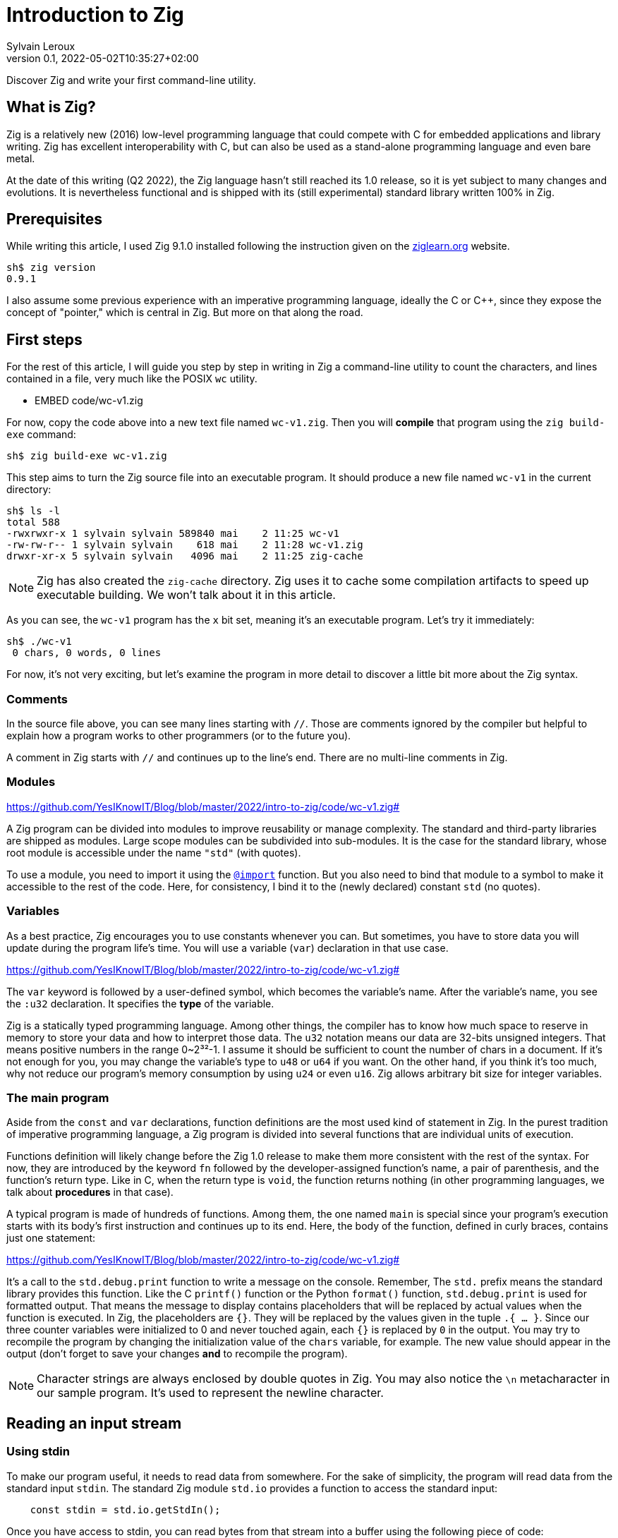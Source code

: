 = Introduction to Zig
:author: Sylvain Leroux
:pin: -
:revnumber: 0.1
:revdate: 2022-05-02T10:35:27+02:00
:keywords: Zig

[.teaser]
Discover Zig and write your first command-line utility.

== What is Zig?
Zig is a relatively new (2016) low-level programming language that could compete with C for embedded applications and library writing. Zig has excellent interoperability with C, but can also be used as a stand-alone programming language and even bare metal.

At the date of this writing (Q2 2022), the Zig language hasn't still reached its 1.0 release, so it is yet subject to many changes and evolutions. It is nevertheless functional and is shipped with its (still experimental) standard library written 100% in Zig.

== Prerequisites
While writing this article, I used Zig 9.1.0 installed following the instruction given on the https://ziglearn.org/chapter-0/[ziglearn.org] website.

```
sh$ zig version
0.9.1
```

I also assume some previous experience with an imperative programming language, ideally the C or C++, since they expose the concept of "pointer," which is central in Zig. But more on that along the road.

== First steps
For the rest of this article, I will guide you step by step in writing in Zig a command-line utility to count the characters, and lines contained in a file, very much like the POSIX `wc` utility.  

** EMBED code/wc-v1.zig

For now, copy the code above into a new text file named `wc-v1.zig`. Then you will *compile* that program using the `zig build-exe` command:

```
sh$ zig build-exe wc-v1.zig
``` 

This step aims to turn the Zig source file into an executable program. It should produce a new file named `wc-v1` in the current directory:

```
sh$ ls -l
total 588
-rwxrwxr-x 1 sylvain sylvain 589840 mai    2 11:25 wc-v1
-rw-rw-r-- 1 sylvain sylvain    618 mai    2 11:28 wc-v1.zig
drwxr-xr-x 5 sylvain sylvain   4096 mai    2 11:25 zig-cache
```

[NOTE]
====
Zig has also created the `zig-cache` directory. Zig uses it to cache some compilation artifacts to speed up executable building. We won't talk about it in this article.
====

As you can see, the `wc-v1` program has the `x` bit set, meaning it's an executable program. Let's try it immediately:

```
sh$ ./wc-v1
 0 chars, 0 words, 0 lines
```

For now, it's not very exciting, but let's examine the program in more detail to discover a little bit more about the Zig syntax.

=== Comments
In the source file above, you can see many lines starting with `//`. Those are comments ignored by the compiler but helpful to explain how a program works to other programmers (or to the future you).

A comment in Zig starts with `//` and continues up to the line's end. There are no multi-line comments in Zig.

=== Modules
https://github.com/YesIKnowIT/Blog/blob/master/2022/intro-to-zig/code/wc-v1.zig#

A Zig program can be divided into modules to improve reusability or manage complexity. The standard and third-party libraries are shipped as modules. Large scope modules can be subdivided into sub-modules. It is the case for the standard library, whose root module is accessible under the name `"std"` (with quotes).

To use a module, you need to import it using the https://ziglang.org/documentation/master/#import[`@import`] function. But you also need to bind that module to a symbol to make it accessible to the rest of the code. Here, for consistency, I bind it to the (newly declared) constant `std` (no quotes).

=== Variables
As a best practice, Zig encourages you to use constants whenever you can. But sometimes, you have to store data you will update during the program life's time. You will use a variable (`var`) declaration in that use case.

https://github.com/YesIKnowIT/Blog/blob/master/2022/intro-to-zig/code/wc-v1.zig#

The `var` keyword is followed by a user-defined symbol, which becomes the variable's name. After the variable's name, you see the `:u32` declaration. It specifies the *type* of the variable.

Zig is a statically typed programming language. Among other things, the compiler has to know how much space to reserve in memory to store your data and how to interpret those data. The `u32` notation means our data are 32-bits unsigned integers. That means positive numbers in the range 0~2³²-1. I assume it should be sufficient to count the number of chars in a document. If it's not enough for you, you may change the variable's type to `u48` or `u64` if you want. On the other hand, if you think it's too much, why not reduce our program's memory consumption by using `u24` or even `u16`. Zig allows arbitrary bit size for integer variables.

=== The main program
Aside from the `const` and `var` declarations, function definitions are the most used kind of statement in Zig. In the purest tradition of imperative programming language, a Zig program is divided into several functions that are individual units of execution.

Functions definition will likely change before the Zig 1.0 release to make them more consistent with the rest of the syntax. For now, they are introduced by the keyword `fn` followed by the developer-assigned function's name, a pair of parenthesis, and the function's return type. Like in C, when the return type is `void`, the function returns nothing (in other programming languages, we talk about *procedures* in that case).

A typical program is made of hundreds of functions. Among them, the one named `main` is special since your program's execution starts with its body's first instruction and continues up to its end. Here, the body of the function, defined in curly braces, contains just one statement:

https://github.com/YesIKnowIT/Blog/blob/master/2022/intro-to-zig/code/wc-v1.zig#

It's a call to the `std.debug.print` function to write a message on the console. Remember, The `std.` prefix means the standard library provides this function.
Like the C `printf()` function or the Python `format()` function, `std.debug.print` is used for formatted output. That means the message to display contains placeholders that will be replaced by actual values when the function is executed. In Zig, the placeholders are `{}`. They will be replaced by the values given in the tuple `.{ ... }`. Since our three counter variables were initialized to 0 and never touched again, each `{}` is replaced by `0` in the output. You may try to recompile the program by changing the initialization value of the `chars` variable, for example. The new value should appear in the output (don't forget to save your changes *and* to recompile the program).

[NOTE]
====
Character strings are always enclosed by double quotes in Zig. You may also notice the `\n` metacharacter in our sample program. It's used to represent the newline character.
====

== Reading an input stream

=== Using stdin
To make our program useful, it needs to read data from somewhere. For the sake of simplicity, the program will read data from the standard input `stdin`. The standard Zig module  `std.io` provides a function to access the standard input:

```
    const stdin = std.io.getStdIn();
```

Once you have access to stdin, you can read bytes from that stream into a buffer using the following piece of code:

```
stdin.readAll(&buffer);
```

But we won't use that directly from the `main` function. Instead, to keep things organized, we will create a new function to perform the heavy work of reading the file and counting the characters read.

 https://github.com/YesIKnowIT/Blog/blob/master/2022/intro-to-zig/code/wc-v2.zig#

=== Working with arrays
I introduced several new things in the code above. First, consider the `buffer` variable declaration: The buffer is a sequence of consecutive bytes in memory. This is called an array in Zig. To declare an array, you prefix the individual items' data type by the array length. A byte is an 8-bits integer (`u8`), so an array of, say, 256 bytes is declared with the type `[256]u8`.

Then look at the buffer's initialization. Zig makes variable initialization mandatory. You use the special `undefined` value when you have nothing meaningful to put in a variable at the declaration site. It is the case here, since the actual content of the buffer will come from input stream reading on the next line.

The actual work of reading from the file is done by the `readAll` function of the `stdin` structure. If you have familiarity with object-oriented programming, it would be tempting to use the word object here. But Zig is not object-oriented. It does not have inheritance, polymorphism, or dynamic dispatch.

The `&buffer` notation allows passing the location in memory of the array (its address, we also say "a pointer" to the array). The `readAll` function will populate the bytes starting at that location with the data coming from the input stream.

But all files do not have a size that is exactly 256 bytes. So, the readAll function returns the number of bytes actually read. We will display that result to the user. That solves the case for files shorter than 256 bytes. But what will append if the file is longer? Well, contrary to what append in C, for example,  when passing an array to a function in Zig, the receiver knows the size of that array. So the `readAll` function knows it must not read more than 256 bytes.

=== Handling errors
Take a closer look at the definition of the function `count`. Did you notice the exclamation mark? And look at the call to `stdin.readCall`. Did you see the `try` keyword? Both are related to error handling.

In Zig, errors are just integers. There is no such thing as an error structure (at the time of this writing, at least). However, and even if they just are numbers, error codes are first-class citizens in Zig. The language has extensive features to handle them. And, by design, you cannot ignore an error returned by a function.

When a function may fail with an error, its return type is prefixed by the exclamation mark. And in the body of a function, if you call a function that may fail, you either have to handle the error locally (we will see that in a moment) or propagate ("return") the error to the parent function in the call stack. It's the purpose of the `try` keyword. Let me summarize the sequence of events: If there is an I/O error while reading the input stream, the `readAll` function will abort processing by returning an error code.
Thanks to the try keyword, our `count` function while receiving that error code will, in its turn, stop processing, returning that error to its caller, which is... well, I haven't talked about that yet. So fix that immediately.

 https://github.com/YesIKnowIT/Blog/blob/master/2022/intro-to-zig/code/wc-v2.zig#

We call the `count` function from the main program. You may have noticed the return type of the main program is `void`, bot `!void`. That means the main program cannot return an error. So if any sub-function call returns an error, it has to be handled by the main. It's the purpose of the `catch` construct. It will capture the error's value in the new variable `err`, then introduces a new block containing the developer-defined error handler. In this program, I kept things simple by only informing the user an error had occurred.

I let you compile and run the program to see how it works now:

```
sh$ zig build-exe wc-v2.zig 
sh$ echo "hello world" | ./wc-v2
 12 byte(s) read
 0 lines, 0 chars
```

However, it is not easy to test error handling in this program unless you have some faulty USB stick at hand. The best we can do for now is to add an instruction to simulate an error:


 https://github.com/YesIKnowIT/Blog/blob/master/2022/intro-to-zig/code/wc-v3.zig#

Here, if the buffer contains a `X` as the starting byte, it will trigger an error. Let's test that:

```
$ echo "hello world" | ./wc-v3
 12 byte(s) read
 0 lines, 0 chars
sh$ echo "Xhello world" | ./wc-v3
Error error.Unexpected while reading file
 0 lines, 0 chars

== Counting things
We have made lots of progress in the preceding section. But the code required to update the `chars` and `lines` variables is still missing. In addition, we have to loop over `stdin.readAll` to read all data from the input file. Let's do that:

 https://github.com/YesIKnowIT/Blog/blob/master/2022/intro-to-zig/code/wc-v4.zig#

At this point, you should be able to understand most of the changes. Two remarks, though: first, I reduced the buffer's size to one byte. It makes counting chars and detecting the end of the file trivial, even if that does not seem very efficient.

Second, look at the `done` variable definition. It does not contain a type declaration because Zig can infer the variable's type from its initialization value. `true` and `false` are two predefined constants representing the possible value of a `bool` variable. Initializing `done` to `false` implicitly makes it a variable of the `bool` type. 

```
sh$ zig build-exe wc-v4.zig 
sh$ ./wc-v4 < /etc/passwd
 0 lines, 2645 chars
```

As of now, the program compiles and counts the number of characters read from the input stream. But not the number of lines. As an exercise, I suggest you modify the code to detect the `\n` (newline) character and update the `lines` variable accordingly. I won't give you the solution, but if you are really stuck, you may try to look at the next section to find inspiration.

== A final (?) version

I left you in the last part with a program that counts the characters in a file by reading it byte per byte. A better option would probably require reading a few kibibytes block of data at once, then iterating from memory through that block to count the characters and detect the new lines. The easiest part will be to increase the buffer size:


 https://github.com/YesIKnowIT/Blog/blob/master/2022/intro-to-zig/code/wc-v4.zig#

But we also need to loop over the bytes read:

 https://github.com/YesIKnowIT/Blog/blob/master/2022/intro-to-zig/code/wc-v4.zig#

I briefly introduce two new notations here. The `buffer[0..nb]` syntax takes a slice from an array. Think of that as a sub-array. The goal here is to consider only the part of the array whose bytes were updated in the last read operation. Slicing does not copy the data. I merely keep the slice length and a pointer to the slice's start in the existing array. So it's a very fast operation.

Lastly, you can iterate over the items of a slice or array using a `for` loop with capturing syntax. It will execute its body once for each item of the slice or array, binding at each iteration a symbol (here `c`) to the currently examined item.

All that put together leads us to that final version of the program:

 https://github.com/YesIKnowIT/Blog/blob/master/2022/intro-to-zig/code/wc-v4.zig#

== Done?
And we're done. Well, I'm done. But the program can be improved in many ways. For example, you may detect word boundaries to also count the number of words in the file. Or, for the bravest among you, you could explore the `https://ziglang.org/documentation/0.9.1/std/#std;unicode.utf8ByteSequenceLength[`std.unicode.utf8ByteSequenceLen`] function to count the number of UTF-8 characters in the input files, rather than simply (and erroneously) considering than one byte is one character as we did here.
As always, don't hesitate to experiment and share your finding on social networks!

